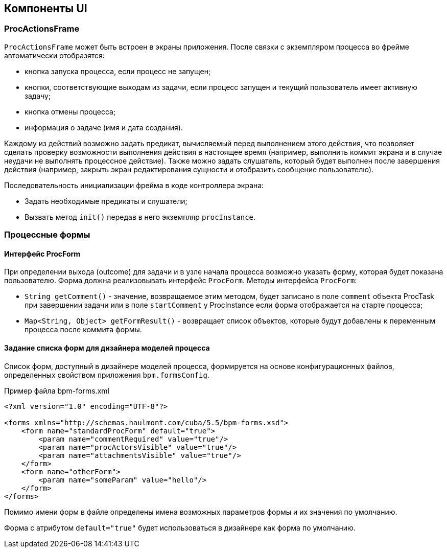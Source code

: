 [[ui_components]]
== Компоненты UI

[[proc_actions_frame]]
=== ProcActionsFrame

`ProcActionsFrame` может быть встроен в экраны приложения. После связки с экземпляром процесса во фрейме автоматически отобразятся:

* кнопка запуска процесса, если процесс не запущен;
* кнопки, соответствующие выходам из задачи, если процесс запущен и текущий пользователь имеет активную задачу;
* кнопка отмены процесса;
* информация о задаче (имя и дата создания).

Каждому из действий возможно задать предикат, вычисляемый перед выполнением этого действия, что позволяет сделать проверку возможности выполнения действия в настоящее время (например, выполнить коммит экрана и в случае неудачи не выполнять процессное действие). Также можно задать слушатель, который будет выполнен после завершения действия (например, закрыть экран редактирования сущности и отобразить сообщение пользователю).

Последовательность инициализации фрейма в коде контроллера экрана:

* Задать необходимые предикаты и слушатели;
* Вызвать метод `init()` передав в него экземпляр `procInstance`.

[[process_forms]]
=== Процессные формы

[[proc_form_interface]]
==== Интерфейс ProcForm

При определении выхода (outcome) для задачи и в узле начала процесса возможно указать форму, которая будет показана пользователю. Форма должна реализовывать интерфейс `ProcForm`.
Методы интерфейса `ProcForm`:

* `String getComment()` - значение, возвращаемое этим методом, будет записано в поле `comment` объекта ProcTask при завершении задачи или в поле `startComment` у ProcInstance если форма отображается на старте процесса;
* `Map<String, Object> getFormResult()` - возвращает список объектов, которые будут добавлены к переменным процесса после коммита формы.

[[bpm_forms]]
==== Задание списка форм для дизайнера моделей процесса

Список форм, доступный в дизайнере моделей процесса, формируется на основе конфигурационных файлов, определенных свойством приложения `bpm.formsConfig`.

.Пример файла bpm-forms.xml
[source,xml]
----
<?xml version="1.0" encoding="UTF-8"?>

<forms xmlns="http://schemas.haulmont.com/cuba/5.5/bpm-forms.xsd">
    <form name="standardProcForm" default="true">
        <param name="commentRequired" value="true"/>
        <param name="procActorsVisible" value="true"/>
        <param name="attachmentsVisible" value="true"/>
    </form>
    <form name="otherForm">
        <param name="someParam" value="hello"/>
    </form>
</forms>
----

Помимо имени форм в файле определены имена возможных параметров формы и их значения по умолчанию.

Форма с атрибутом `default="true"` будет использоваться в дизайнере как форма по умолчанию.